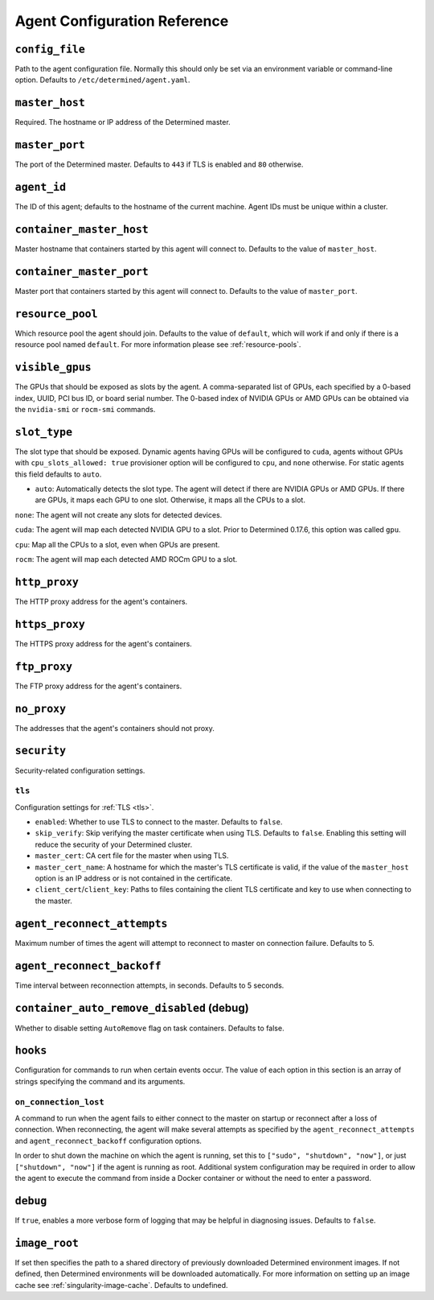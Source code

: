 .. _agent-config-reference:

###############################
 Agent Configuration Reference
###############################

*****************
 ``config_file``
*****************

Path to the agent configuration file. Normally this should only be set via an environment variable
or command-line option. Defaults to ``/etc/determined/agent.yaml``.

*****************
 ``master_host``
*****************

Required. The hostname or IP address of the Determined master.

*****************
 ``master_port``
*****************

The port of the Determined master. Defaults to ``443`` if TLS is enabled and ``80`` otherwise.

**************
 ``agent_id``
**************

The ID of this agent; defaults to the hostname of the current machine. Agent IDs must be unique
within a cluster.

***************************
 ``container_master_host``
***************************

Master hostname that containers started by this agent will connect to. Defaults to the value of
``master_host``.

***************************
 ``container_master_port``
***************************

Master port that containers started by this agent will connect to. Defaults to the value of
``master_port``.

.. _agent-resource-pool-reference:

*******************
 ``resource_pool``
*******************

Which resource pool the agent should join. Defaults to the value of ``default``, which will work if
and only if there is a resource pool named ``default``. For more information please see
:ref:`resource-pools`.

******************
 ``visible_gpus``
******************

The GPUs that should be exposed as slots by the agent. A comma-separated list of GPUs, each
specified by a 0-based index, UUID, PCI bus ID, or board serial number. The 0-based index of NVIDIA
GPUs or AMD GPUs can be obtained via the ``nvidia-smi`` or ``rocm-smi`` commands.

***************
 ``slot_type``
***************

The slot type that should be exposed. Dynamic agents having GPUs will be configured to ``cuda``,
agents without GPUs with ``cpu_slots_allowed: true`` provisioner option will be configured to
``cpu``, and ``none`` otherwise. For static agents this field defaults to ``auto``.

-  ``auto``: Automatically detects the slot type. The agent will detect if there are NVIDIA GPUs or
   AMD GPUs. If there are GPUs, it maps each GPU to one slot. Otherwise, it maps all the CPUs to a
   slot.

``none``: The agent will not create any slots for detected devices.

``cuda``: The agent will map each detected NVIDIA GPU to a slot. Prior to Determined 0.17.6, this
option was called ``gpu``.

``cpu``: Map all the CPUs to a slot, even when GPUs are present.

``rocm``: The agent will map each detected AMD ROCm GPU to a slot.

****************
 ``http_proxy``
****************

The HTTP proxy address for the agent's containers.

*****************
 ``https_proxy``
*****************

The HTTPS proxy address for the agent's containers.

***************
 ``ftp_proxy``
***************

The FTP proxy address for the agent's containers.

**************
 ``no_proxy``
**************

The addresses that the agent's containers should not proxy.

**************
 ``security``
**************

Security-related configuration settings.

``tls``
=======

Configuration settings for :ref:`TLS <tls>`.

-  ``enabled``: Whether to use TLS to connect to the master. Defaults to ``false``.
-  ``skip_verify``: Skip verifying the master certificate when using TLS. Defaults to ``false``.
   Enabling this setting will reduce the security of your Determined cluster.
-  ``master_cert``: CA cert file for the master when using TLS.
-  ``master_cert_name``: A hostname for which the master's TLS certificate is valid, if the value of
   the ``master_host`` option is an IP address or is not contained in the certificate.
-  ``client_cert``/``client_key``: Paths to files containing the client TLS certificate and key to
   use when connecting to the master.

******************************
 ``agent_reconnect_attempts``
******************************

Maximum number of times the agent will attempt to reconnect to master on connection failure.
Defaults to 5.

*****************************
 ``agent_reconnect_backoff``
*****************************

Time interval between reconnection attempts, in seconds. Defaults to 5 seconds.

********************************************
 ``container_auto_remove_disabled`` (debug)
********************************************

Whether to disable setting ``AutoRemove`` flag on task containers. Defaults to false.

***********
 ``hooks``
***********

Configuration for commands to run when certain events occur. The value of each option in this
section is an array of strings specifying the command and its arguments.

``on_connection_lost``
======================

A command to run when the agent fails to either connect to the master on startup or reconnect after
a loss of connection. When reconnecting, the agent will make several attempts as specified by the
``agent_reconnect_attempts`` and ``agent_reconnect_backoff`` configuration options.

In order to shut down the machine on which the agent is running, set this to ``["sudo", "shutdown",
"now"]``, or just ``["shutdown", "now"]`` if the agent is running as root. Additional system
configuration may be required in order to allow the agent to execute the command from inside a
Docker container or without the need to enter a password.

.. _agent-config-ref-debug:

***********
 ``debug``
***********

If ``true``, enables a more verbose form of logging that may be helpful in diagnosing issues.
Defaults to ``false``.

****************
 ``image_root``
****************

If set then specifies the path to a shared directory of previously downloaded Determined environment
images. If not defined, then Determined environments will be downloaded automatically. For more
information on setting up an image cache see :ref:`singularity-image-cache`. Defaults to undefined.
